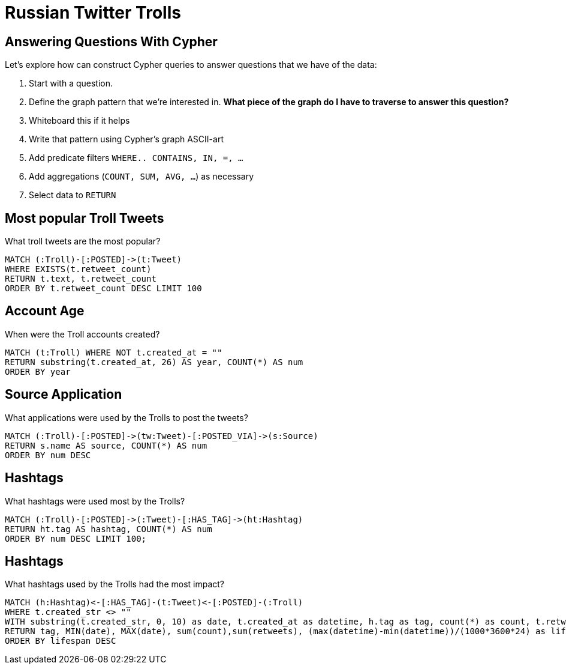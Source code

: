 = Russian Twitter Trolls
:experimental:
:icon: font

== Answering Questions With Cypher

Let's explore how can construct Cypher queries to answer questions that we have of the data:

1. Start with a question.
1. Define the graph pattern that we're interested in. *What piece of the graph do I have to traverse to answer this question?*
1. Whiteboard this if it helps
1. Write that pattern using Cypher's graph ASCII-art
1. Add predicate filters `WHERE.. CONTAINS, IN, =, ...`
1. Add aggregations (`COUNT, SUM, AVG, ...`) as necessary
1. Select data to `RETURN`


== Most popular Troll Tweets

++++
<div class="col-lg-4">
++++

What troll tweets are the most popular?

++++
</div>
++++

++++
<div class="col-lg-8">
++++

[source,cypher]
----
MATCH (:Troll)-[:POSTED]->(t:Tweet)
WHERE EXISTS(t.retweet_count)
RETURN t.text, t.retweet_count 
ORDER BY t.retweet_count DESC LIMIT 100
----

++++
</div>
++++


== Account Age

++++
<div class="col-lg-4">
++++

When were the Troll accounts created?

++++
</div>
++++

++++
<div class="col-lg-8">
++++

[source,cypher]
----
MATCH (t:Troll) WHERE NOT t.created_at = ""
RETURN substring(t.created_at, 26) AS year, COUNT(*) AS num
ORDER BY year
----

++++
</div>
++++

== Source Application

++++
<div class="col-lg-4">
++++

What applications were used by the Trolls to post the tweets?

++++
</div>
++++

++++
<div class="col-lg-8">
++++

[source,cypher]
----
MATCH (:Troll)-[:POSTED]->(tw:Tweet)-[:POSTED_VIA]->(s:Source)
RETURN s.name AS source, COUNT(*) AS num
ORDER BY num DESC
----

++++
</div>
++++

== Hashtags

++++
<div class="col-lg-4">
++++

What hashtags were used most by the Trolls?

++++
</div>
++++


++++
<div class="col-lg-8">
++++

[source,cypher]
----
MATCH (:Troll)-[:POSTED]->(:Tweet)-[:HAS_TAG]->(ht:Hashtag)
RETURN ht.tag AS hashtag, COUNT(*) AS num
ORDER BY num DESC LIMIT 100;
----

++++
</div>
++++


== Hashtags

++++
<div class="col-lg-4">
++++

What hashtags used by the Trolls had the most impact?

++++
</div>
++++


++++
<div class="col-lg-8">
++++

[source,cypher]
----
MATCH (h:Hashtag)<-[:HAS_TAG]-(t:Tweet)<-[:POSTED]-(:Troll)
WHERE t.created_str <> ""
WITH substring(t.created_str, 0, 10) as date, t.created_at as datetime, h.tag as tag, count(*) as count, t.retweet_count AS retweets
RETURN tag, MIN(date), MAX(date), sum(count),sum(retweets), (max(datetime)-min(datetime))/(1000*3600*24) as lifespan
ORDER BY lifespan DESC
----

++++
</div>
++++